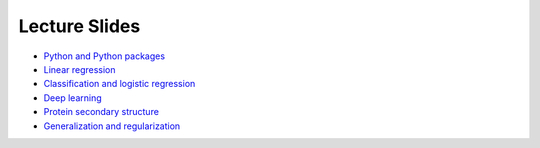 Lecture Slides
==============


- `Python and Python packages <_static/lecture_slides/1-python-and-python-packages.pdf>`_
- `Linear regression <_static/lecture_slides/2-linear-regression.pdf>`_
- `Classification and logistic regression <_static/lecture_slides/3-classification-and-logistic-regression.pdf>`_
- `Deep learning <_static/lecture_slides/4-deep-learning.pdf>`_
- `Protein secondary structure <_static/lecture_slides/s1-protein-secondary-structure.pdf>`_
- `Generalization and regularization <_static/lecture_slides/s2-generalization-and-regularization.pdf>`_